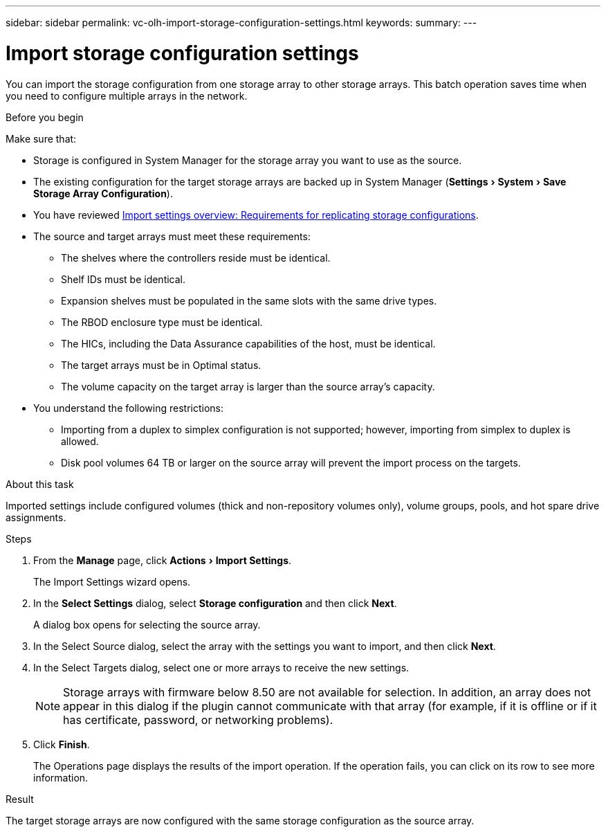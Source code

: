 ---
sidebar: sidebar
permalink: vc-olh-import-storage-configuration-settings.html
keywords:
summary:
---

= Import storage configuration settings
:experimental:
:hardbreaks:
:nofooter:
:icons: font
:linkattrs:
:imagesdir: ./media/


[.lead]
You can import the storage configuration from one storage array to other storage arrays. This batch operation saves time when you need to configure multiple arrays in the network.

.Before you begin

Make sure that:

* Storage is configured in System Manager for the storage array you want to use as the source.
* The existing configuration for the target storage arrays are backed up in System Manager (menu:Settings[System > Save Storage Array Configuration]).
* You have reviewed link:vc-olh-import-settings-overview.html[Import settings overview: Requirements for replicating storage configurations].
* The source and target arrays must meet these requirements:
** The shelves where the controllers reside must be identical.
** Shelf IDs must be identical.
** Expansion shelves must be populated in the same slots with the same drive types.
** The RBOD enclosure type must be identical.
** The HICs, including the Data Assurance capabilities of the host, must be identical.
** The target arrays must be in Optimal status.
** The volume capacity on the target array is larger than the source array's capacity.
* You understand the following restrictions:
** Importing from a duplex to simplex configuration is not supported; however, importing from simplex to duplex is allowed.
** Disk pool volumes 64 TB or larger on the source array will prevent the import process on the targets.

.About this task

Imported settings include configured volumes (thick and non-repository volumes only), volume groups, pools, and hot spare drive assignments.

.Steps

. From the *Manage* page, click menu:Actions[Import Settings].
+
The Import Settings wizard opens.

. In the *Select Settings* dialog, select *Storage configuration* and then click *Next*.
+
A dialog box opens for selecting the source array.

. In the Select Source dialog, select the array with the settings you want to import, and then click *Next*.
. In the Select Targets dialog, select one or more arrays to receive the new settings.
+
[NOTE]
Storage arrays with firmware below 8.50 are not available for selection. In addition, an array does not appear in this dialog if the plugin cannot communicate with that array (for example, if it is offline or if it has certificate, password, or networking problems).

. Click *Finish*.
+
The Operations page displays the results of the import operation. If the operation fails, you can click on its row to see more information.

.Result

The target storage arrays are now configured with the same storage configuration as the source array.
